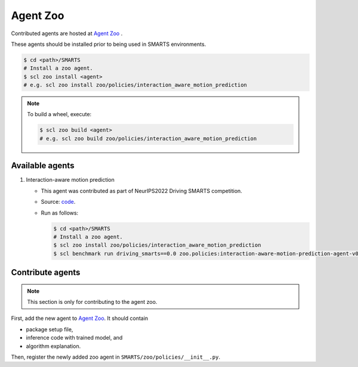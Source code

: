 .. _agent_zoo:

Agent Zoo
=========

Contributed agents are hosted at `Agent Zoo <https://github.com/huawei-noah/SMARTS/tree/master/zoo/policies>`_ .

These agents should be installed prior to being used in SMARTS environments.

.. code-block:: bash

    $ cd <path>/SMARTS
    # Install a zoo agent.
    $ scl zoo install <agent>
    # e.g. scl zoo install zoo/policies/interaction_aware_motion_prediction

.. note::

    To build a wheel, execute:

    .. code-block:: bash

        $ scl zoo build <agent>
        # e.g. scl zoo build zoo/policies/interaction_aware_motion_prediction

Available agents
----------------

#. Interaction-aware motion prediction

   * This agent was contributed as part of NeurIPS2022 Driving SMARTS competition.
   * Source: `code <https://github.com/smarts-project/smarts-project.rl/tree/master/interaction_aware_motion_prediction>`_.
   * Run as follows:
    
     .. code-block:: bash

       $ cd <path>/SMARTS
       # Install a zoo agent.
       $ scl zoo install zoo/policies/interaction_aware_motion_prediction
       $ scl benchmark run driving_smarts==0.0 zoo.policies:interaction-aware-motion-prediction-agent-v0 --auto-install

Contribute agents
-----------------

.. note::
    This section is only for contributing to the agent zoo.

First, add the new agent to `Agent Zoo <https://github.com/huawei-noah/SMARTS/tree/master/zoo/policies>`_. It should contain 

* package setup file,
* inference code with trained model, and
* algorithm explanation. 

Then, register the newly added zoo agent in ``SMARTS/zoo/policies/__init__.py``.